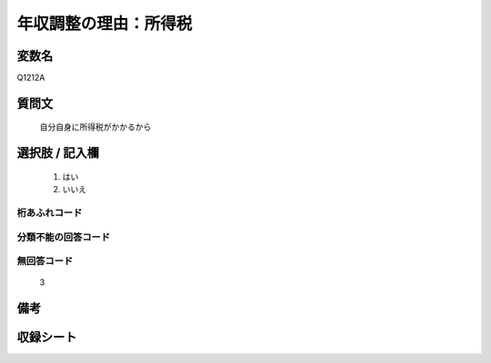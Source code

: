 .. title:: Q1212A
.. rst-class:: item
====================================================================================================
年収調整の理由：所得税
====================================================================================================

.. rst-class:: varname
変数名
==================

Q1212A

.. rst-class:: question
質問文
==================


   自分自身に所得税がかかるから



.. rst-class:: answer
選択肢 / 記入欄
======================

  
     1. はい
  
     2. いいえ
  



.. rst-class:: overflow
桁あふれコード
-------------------------------
  


.. rst-class:: not_available
分類不能の回答コード
-------------------------------------
  


.. rst-class:: not_available
無回答コード
-------------------------------------
  3


.. rst-class:: bikou
備考
==================



.. rst-class:: include_sheet
収録シート
=======================================
.. hlist::
   :columns: 3
   
   
   * p24_3
   
   * p25_3
   
   * p26_3
   
   


.. index:: Q1212A